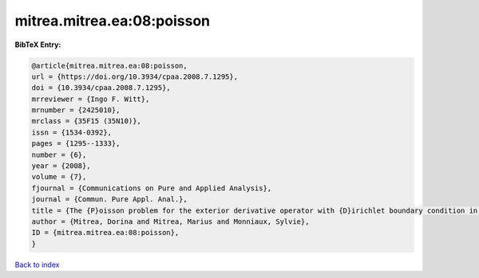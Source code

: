 mitrea.mitrea.ea:08:poisson
===========================

.. :cite:t:`mitrea.mitrea.ea:08:poisson`

.. bibliography:: ../../All.bib

**BibTeX Entry:**

.. code-block:: bibtex

   @article{mitrea.mitrea.ea:08:poisson,
   url = {https://doi.org/10.3934/cpaa.2008.7.1295},
   doi = {10.3934/cpaa.2008.7.1295},
   mrreviewer = {Ingo F. Witt},
   mrnumber = {2425010},
   mrclass = {35F15 (35N10)},
   issn = {1534-0392},
   pages = {1295--1333},
   number = {6},
   year = {2008},
   volume = {7},
   fjournal = {Communications on Pure and Applied Analysis},
   journal = {Commun. Pure Appl. Anal.},
   title = {The {P}oisson problem for the exterior derivative operator with {D}irichlet boundary condition in nonsmooth domains},
   author = {Mitrea, Dorina and Mitrea, Marius and Monniaux, Sylvie},
   ID = {mitrea.mitrea.ea:08:poisson},
   }

`Back to index <../index>`_
